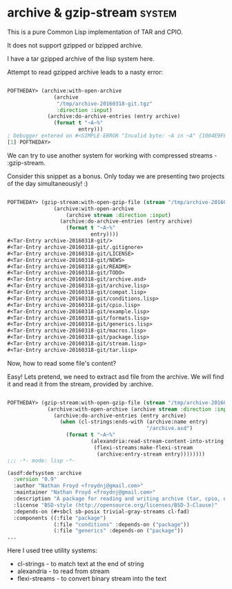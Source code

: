 * archive & gzip-stream                                              :system:

This is a pure Common Lisp implementation of TAR and CPIO.

It does not support gzipped or bzipped archive.

I have a tar gzipped archive of the lisp system here.

Attempt to read gzipped archive leads to a nasty error:

#+begin_src lisp

POFTHEDAY> (archive:with-open-archive
               (archive
                "/tmp/archive-20160318-git.tgz"
                :direction :input)
             (archive:do-archive-entries (entry archive)
               (format t "~A~%"
                       entry)))
; Debugger entered on #<SIMPLE-ERROR "Invalid byte: ~A in ~A" {1004E9FE73}>
[1] POFTHEDAY> 

#+end_src

We can try to use another system for working with compressed streams -
:gzip-stream.

Consider this snippet as a bonus. Only today we are
presenting two projects of the day simultaneously! :)

#+begin_src lisp

POFTHEDAY> (gzip-stream:with-open-gzip-file (stream "/tmp/archive-20160318-git.tgz")
               (archive:with-open-archive
                   (archive stream :direction :input)
                 (archive:do-archive-entries (entry archive)
                   (format t "~A~%"
                           entry))))
#<Tar-Entry archive-20160318-git/>
#<Tar-Entry archive-20160318-git/.gitignore>
#<Tar-Entry archive-20160318-git/LICENSE>
#<Tar-Entry archive-20160318-git/NEWS>
#<Tar-Entry archive-20160318-git/README>
#<Tar-Entry archive-20160318-git/TODO>
#<Tar-Entry archive-20160318-git/archive.asd>
#<Tar-Entry archive-20160318-git/archive.lisp>
#<Tar-Entry archive-20160318-git/compat.lisp>
#<Tar-Entry archive-20160318-git/conditions.lisp>
#<Tar-Entry archive-20160318-git/cpio.lisp>
#<Tar-Entry archive-20160318-git/example.lisp>
#<Tar-Entry archive-20160318-git/formats.lisp>
#<Tar-Entry archive-20160318-git/generics.lisp>
#<Tar-Entry archive-20160318-git/macros.lisp>
#<Tar-Entry archive-20160318-git/package.lisp>
#<Tar-Entry archive-20160318-git/stream.lisp>
#<Tar-Entry archive-20160318-git/tar.lisp>

#+end_src

Now, how to read some file's content?

Easy! Lets pretend, we need to extract asd file from the archive. We
will find it and read it from the stream, provided by :archive.

#+begin_src lisp

POFTHEDAY> (gzip-stream:with-open-gzip-file (stream "/tmp/archive-20160318-git.tgz")
             (archive:with-open-archive (archive stream :direction :input)
               (archive:do-archive-entries (entry archive)
                 (when (cl-strings:ends-with (archive:name entry)
                                             "/archive.asd")
                   (format t "~A~%"
                           (alexandria:read-stream-content-into-string
                            (flexi-streams:make-flexi-stream
                             (archive:entry-stream entry))))))))
;;; -*- mode: lisp -*-

(asdf:defsystem :archive
  :version "0.9"
  :author "Nathan Froyd <froydnj@gmail.com>"
  :maintainer "Nathan Froyd <froydnj@gmail.com>"
  :description "A package for reading and writing archive (tar, cpio, etc.) files."
  :license "BSD-style (http://opensource.org/licenses/BSD-3-Clause)"
  :depends-on (#+sbcl sb-posix trivial-gray-streams cl-fad)
  :components ((:file "package")
               (:file "conditions" :depends-on ("package"))
               (:file "generics" :depends-on ("package"))
...
#+end_src

Here I used tree utility systems:

- cl-strings - to match text at the end of string
- alexandria - to read from stream
- flexi-streams - to convert binary stream into the text
